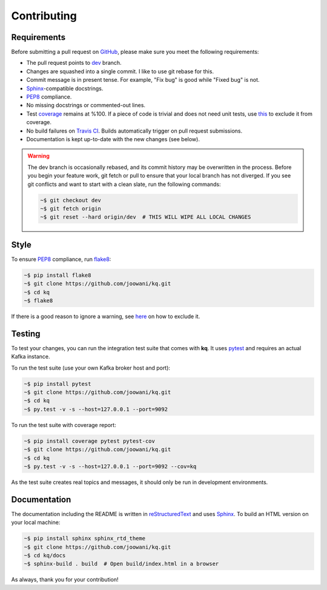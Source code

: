 Contributing
------------

Requirements
============

Before submitting a pull request on GitHub_, please make sure you meet the
following requirements:

* The pull request points to dev_ branch.
* Changes are squashed into a single commit. I like to use git rebase for this.
* Commit message is in present tense. For example, "Fix bug" is good while
  "Fixed bug" is not.
* Sphinx_-compatible docstrings.
* PEP8_ compliance.
* No missing docstrings or commented-out lines.
* Test coverage_ remains at %100. If a piece of code is trivial and does not
  need unit tests, use this_ to exclude it from coverage.
* No build failures on `Travis CI`_. Builds automatically trigger on pull
  request submissions.
* Documentation is kept up-to-date with the new changes (see below).

.. warning::
    The dev branch is occasionally rebased, and its commit history may be
    overwritten in the process. Before you begin your feature work, git fetch
    or pull to ensure that your local branch has not diverged. If you see git
    conflicts and want to start with a clean slate, run the following commands:

    .. code-block:: bash

        ~$ git checkout dev
        ~$ git fetch origin
        ~$ git reset --hard origin/dev  # THIS WILL WIPE ALL LOCAL CHANGES

Style
=====

To ensure PEP8_ compliance, run flake8_:

.. code-block:: bash

    ~$ pip install flake8
    ~$ git clone https://github.com/joowani/kq.git
    ~$ cd kq
    ~$ flake8

If there is a good reason to ignore a warning, see here_ on how to exclude it.

Testing
=======

To test your changes, you can run the integration test suite that comes with
**kq**. It uses pytest_ and requires an actual Kafka instance.

To run the test suite (use your own Kafka broker host and port):

.. code-block:: bash

    ~$ pip install pytest
    ~$ git clone https://github.com/joowani/kq.git
    ~$ cd kq
    ~$ py.test -v -s --host=127.0.0.1 --port=9092

To run the test suite with coverage report:

.. code-block:: bash

    ~$ pip install coverage pytest pytest-cov
    ~$ git clone https://github.com/joowani/kq.git
    ~$ cd kq
    ~$ py.test -v -s --host=127.0.0.1 --port=9092 --cov=kq

As the test suite creates real topics and messages, it should only be run in
development environments.

Documentation
=============

The documentation including the README is written in reStructuredText_ and uses
Sphinx_. To build an HTML version on your local machine:

.. code-block:: bash

    ~$ pip install sphinx sphinx_rtd_theme
    ~$ git clone https://github.com/joowani/kq.git
    ~$ cd kq/docs
    ~$ sphinx-build . build  # Open build/index.html in a browser

As always, thank you for your contribution!

.. _dev: https://github.com/joowani/kq/tree/dev
.. _GitHub: https://github.com/joowani/kq
.. _PEP8: https://www.python.org/dev/peps/pep-0008/
.. _coverage: https://coveralls.io/github/joowani/kq
.. _this: http://coverage.readthedocs.io/en/latest/excluding.html
.. _Travis CI: https://travis-ci.org/joowani/kq
.. _Sphinx: https://github.com/sphinx-doc/sphinx
.. _flake8: http://flake8.pycqa.org
.. _here: http://flake8.pycqa.org/en/latest/user/violations.html#in-line-ignoring-errors
.. _pytest: https://github.com/pytest-dev/pytest
.. _reStructuredText: https://en.wikipedia.org/wiki/ReStructuredText
